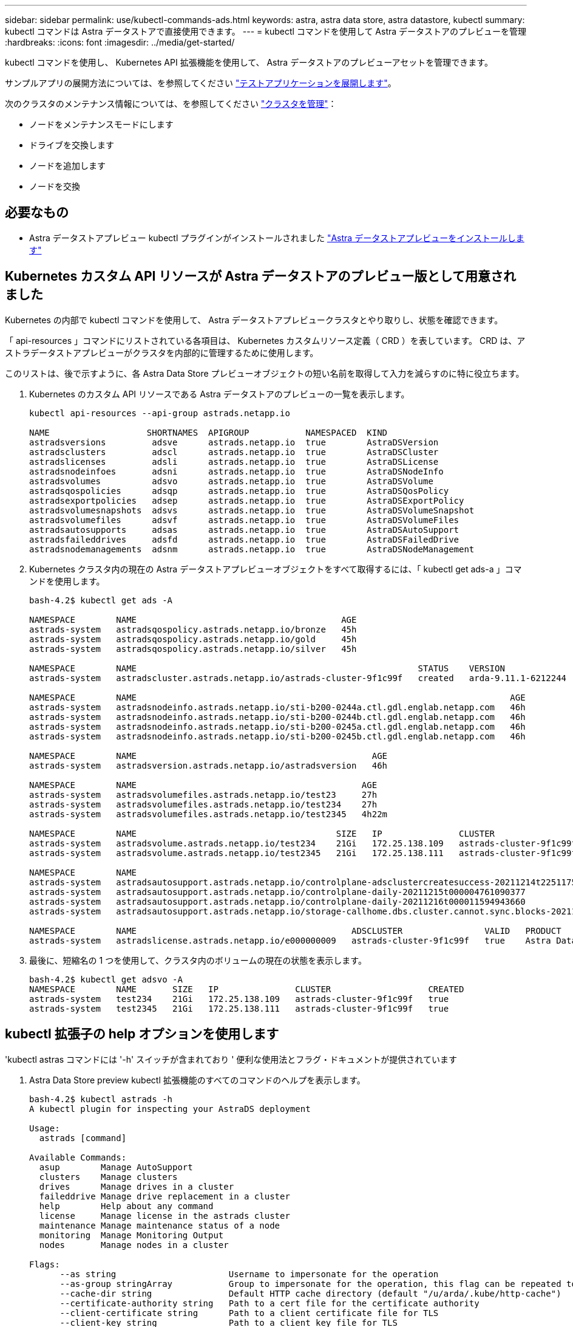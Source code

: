 ---
sidebar: sidebar 
permalink: use/kubectl-commands-ads.html 
keywords: astra, astra data store, astra datastore, kubectl 
summary: kubectl コマンドは Astra データストアで直接使用できます。 
---
= kubectl コマンドを使用して Astra データストアのプレビューを管理
:hardbreaks:
:icons: font
:imagesdir: ../media/get-started/


kubectl コマンドを使用し、 Kubernetes API 拡張機能を使用して、 Astra データストアのプレビューアセットを管理できます。

サンプルアプリの展開方法については、を参照してください link:../use/deploy-apps.html["テストアプリケーションを展開します"]。

次のクラスタのメンテナンス情報については、を参照してください link:../use/maintain-cluster.html["クラスタを管理"]：

* ノードをメンテナンスモードにします
* ドライブを交換します
* ノードを追加します
* ノードを交換




== 必要なもの

* Astra データストアプレビュー kubectl プラグインがインストールされました link:../get-started/install-ads.html["Astra データストアプレビューをインストールします"]




== Kubernetes カスタム API リソースが Astra データストアのプレビュー版として用意されました

Kubernetes の内部で kubectl コマンドを使用して、 Astra データストアプレビュークラスタとやり取りし、状態を確認できます。

「 api-resources 」コマンドにリストされている各項目は、 Kubernetes カスタムリソース定義（ CRD ）を表しています。 CRD は、アストラデータストアプレビューがクラスタを内部的に管理するために使用します。

このリストは、後で示すように、各 Astra Data Store プレビューオブジェクトの短い名前を取得して入力を減らすのに特に役立ちます。

. Kubernetes のカスタム API リソースである Astra データストアのプレビューの一覧を表示します。
+
[listing]
----
kubectl api-resources --api-group astrads.netapp.io

NAME                   SHORTNAMES  APIGROUP           NAMESPACED  KIND
astradsversions         adsve      astrads.netapp.io  true        AstraDSVersion
astradsclusters         adscl      astrads.netapp.io  true        AstraDSCluster
astradslicenses         adsli      astrads.netapp.io  true        AstraDSLicense
astradsnodeinfoes       adsni      astrads.netapp.io  true        AstraDSNodeInfo
astradsvolumes          adsvo      astrads.netapp.io  true        AstraDSVolume
astradsqospolicies      adsqp      astrads.netapp.io  true        AstraDSQosPolicy
astradsexportpolicies   adsep      astrads.netapp.io  true        AstraDSExportPolicy
astradsvolumesnapshots  adsvs      astrads.netapp.io  true        AstraDSVolumeSnapshot
astradsvolumefiles      adsvf      astrads.netapp.io  true        AstraDSVolumeFiles
astradsautosupports     adsas      astrads.netapp.io  true        AstraDSAutoSupport
astradsfaileddrives     adsfd      astrads.netapp.io  true        AstraDSFailedDrive
astradsnodemanagements  adsnm      astrads.netapp.io  true        AstraDSNodeManagement
----
. Kubernetes クラスタ内の現在の Astra データストアプレビューオブジェクトをすべて取得するには、「 kubectl get ads-a 」コマンドを使用します。
+
[listing]
----
bash-4.2$ kubectl get ads -A

NAMESPACE        NAME                                        AGE
astrads-system   astradsqospolicy.astrads.netapp.io/bronze   45h
astrads-system   astradsqospolicy.astrads.netapp.io/gold     45h
astrads-system   astradsqospolicy.astrads.netapp.io/silver   45h

NAMESPACE        NAME                                                       STATUS    VERSION               SERIAL NUMBER   MVIP           AGE
astrads-system   astradscluster.astrads.netapp.io/astrads-cluster-9f1c99f   created   arda-9.11.1-6212244   e000000009      10.224.8.146   46h

NAMESPACE        NAME                                                                         AGE
astrads-system   astradsnodeinfo.astrads.netapp.io/sti-b200-0244a.ctl.gdl.englab.netapp.com   46h
astrads-system   astradsnodeinfo.astrads.netapp.io/sti-b200-0244b.ctl.gdl.englab.netapp.com   46h
astrads-system   astradsnodeinfo.astrads.netapp.io/sti-b200-0245a.ctl.gdl.englab.netapp.com   46h
astrads-system   astradsnodeinfo.astrads.netapp.io/sti-b200-0245b.ctl.gdl.englab.netapp.com   46h

NAMESPACE        NAME                                              AGE
astrads-system   astradsversion.astrads.netapp.io/astradsversion   46h

NAMESPACE        NAME                                            AGE
astrads-system   astradsvolumefiles.astrads.netapp.io/test23     27h
astrads-system   astradsvolumefiles.astrads.netapp.io/test234    27h
astrads-system   astradsvolumefiles.astrads.netapp.io/test2345   4h22m

NAMESPACE        NAME                                       SIZE   IP               CLUSTER                   CREATED
astrads-system   astradsvolume.astrads.netapp.io/test234    21Gi   172.25.138.109   astrads-cluster-9f1c99f   true
astrads-system   astradsvolume.astrads.netapp.io/test2345   21Gi   172.25.138.111   astrads-cluster-9f1c99f   true

NAMESPACE        NAME                                                                                                            SEQUENCE   COMPONENT      EVENT                                     TRIGGER        PRIORITY    SIZE   STATE
astrads-system   astradsautosupport.astrads.netapp.io/controlplane-adsclustercreatesuccess-20211214t225117571483640              9          controlplane   adsclustercreatesuccess                   k8sEvent       notice      0      uploaded
astrads-system   astradsautosupport.astrads.netapp.io/controlplane-daily-20211215t000004761090377                                15         controlplane   daily                                     periodic       notice      0      uploaded
astrads-system   astradsautosupport.astrads.netapp.io/controlplane-daily-20211216t000011594943660                                20         controlplane   daily                                     periodic       notice      0      uploaded
astrads-system   astradsautosupport.astrads.netapp.io/storage-callhome.dbs.cluster.cannot.sync.blocks-20211214t225308293598130   10         storage        callhome.dbs.cluster.cannot.sync.blocks   firetapEvent   emergency   0      uploaded

NAMESPACE        NAME                                          ADSCLUSTER                VALID   PRODUCT            EVALUATION   ENDDATE      VALIDATED
astrads-system   astradslicense.astrads.netapp.io/e000000009   astrads-cluster-9f1c99f   true    Astra Data Store   true         2022-02-07   2021-12-16T20:43:23Z
----
. 最後に、短縮名の 1 つを使用して、クラスタ内のボリュームの現在の状態を表示します。
+
[listing]
----
bash-4.2$ kubectl get adsvo -A
NAMESPACE        NAME       SIZE   IP               CLUSTER                   CREATED
astrads-system   test234    21Gi   172.25.138.109   astrads-cluster-9f1c99f   true
astrads-system   test2345   21Gi   172.25.138.111   astrads-cluster-9f1c99f   true
----




== kubectl 拡張子の help オプションを使用します

'kubectl astras コマンドには '-h' スイッチが含まれており ' 便利な使用法とフラグ・ドキュメントが提供されています

. Astra Data Store preview kubectl 拡張機能のすべてのコマンドのヘルプを表示します。
+
[listing]
----
bash-4.2$ kubectl astrads -h
A kubectl plugin for inspecting your AstraDS deployment

Usage:
  astrads [command]

Available Commands:
  asup        Manage AutoSupport
  clusters    Manage clusters
  drives      Manage drives in a cluster
  faileddrive Manage drive replacement in a cluster
  help        Help about any command
  license     Manage license in the astrads cluster
  maintenance Manage maintenance status of a node
  monitoring  Manage Monitoring Output
  nodes       Manage nodes in a cluster

Flags:
      --as string                      Username to impersonate for the operation
      --as-group stringArray           Group to impersonate for the operation, this flag can be repeated to specify multiple groups.
      --cache-dir string               Default HTTP cache directory (default "/u/arda/.kube/http-cache")
      --certificate-authority string   Path to a cert file for the certificate authority
      --client-certificate string      Path to a client certificate file for TLS
      --client-key string              Path to a client key file for TLS
      --cluster string                 The name of the kubeconfig cluster to use
      --context string                 The name of the kubeconfig context to use
  -h, --help                           help for astrads
        --insecure-skip-tls-verify       If true, the server's certificate will not be checked for validity. This will make your HTTPS connections insecure
        --kubeconfig string              Path to the kubeconfig file to use for CLI requests.
    -n, --namespace string               If present, the namespace scope for this CLI request
        --request-timeout string         The length of time to wait before giving up on a single server request. Non-zero values should contain a corresponding time unit (e.g. 1s, 2m, 3h). A value of zero means don't timeout requests. (default "0")
    -s, --server string                  The address and port of the Kubernetes API server
        --token string                   Bearer token for authentication to the API server
        --user string                    The name of the kubeconfig user to use
----
. コマンドの詳細については 'astrads [command]--help' を使用してください
+
[listing]
----
  # Show help for a specific astrads command

  bash-4.2$ kubectl astrads asup collect --help
  WARNING: YOU ARE USING A DEV RELEASE
  Collect the autosupport bundle by specifying the component to collect. It will default to manual event.

  Usage:
    astrads asup collect [flags]

  Examples:
    # Control plane collection
      kubectl astrads collect --component controlplane example1

      # Storage collection for single node
      kubectl astrads collect --component storage --nodes node1 example2

      # Storage collection for all nodes
      kubectl astrads collect --component storage --nodes all example3

      # Collect but don't upload to support
      kubectl astrads collect --component controlplane --local example4

      NOTE:
      --component storage and --nodes <name> are mutually inclusive.
      --component controlplane and --nodes <name> are mutually exclusive.

    Flags:
      -c, --component string     Specify the component to collect: [storage , controlplane , vasaprovider, all]
      -d, --duration int         Duration is the duration in hours from the startTime for collection of AutoSupport. This should be a positive integer
      -e, --event string         Specify the callhome event to trigger. (default "manual")
      -f, --forceUpload          Configure an AutoSupport to upload if it is in the compressed state and not uploading because it was created with the 'local' option or if automatic uploads of AutoSupports is disabled at the cluster level.
      -h, --help                 help for collect
      -l, --local                Only collect and compress the autosupport bundle. Do not upload to support. Use 'download' to copy the collected bundle after it is in the 'compressed' state
           --nodes string         Specify nodes to collect for storage component. (default "all")
      -t, --startTime string     StartTime is the starting time for collection of AutoSupport. This should be in the ISO 8601 date time format. Example format accepted: 2021-01-01T15:20:25Z, 2021-01-01T15:20:25-05:00
      -u, --usermessage string   UserMessage is the additional message to include in the AutoSupport subject. (default "Manual event trigger from CLI")

----

